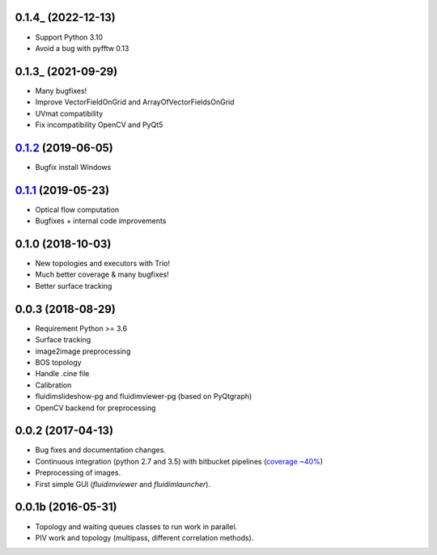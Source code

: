 0.1.4_ (2022-12-13)
-------------------

- Support Python 3.10
- Avoid a bug with pyfftw 0.13

0.1.3_ (2021-09-29)
-------------------

- Many bugfixes!
- Improve VectorFieldOnGrid and ArrayOfVectorFieldsOnGrid
- UVmat compatibility
- Fix incompatibility OpenCV and PyQt5

0.1.2_ (2019-06-05)
-------------------

- Bugfix install Windows

0.1.1_ (2019-05-23)
-------------------

- Optical flow computation
- Bugfixes + internal code improvements

0.1.0 (2018-10-03)
------------------

- New topologies and executors with Trio!
- Much better coverage & many bugfixes!
- Better surface tracking

0.0.3 (2018-08-29)
------------------

- Requirement Python >= 3.6
- Surface tracking
- image2image preprocessing
- BOS topology
- Handle .cine file
- Calibration
- fluidimslideshow-pg and fluidimviewer-pg (based on PyQtgraph)
- OpenCV backend for preprocessing

0.0.2 (2017-04-13)
------------------

- Bug fixes and documentation changes.
- Continuous integration (python 2.7 and 3.5) with bitbucket pipelines
  (`coverage ~40% <https://codecov.io/gh/fluiddyn/fluidimage>`_)
- Preprocessing of images.
- First simple GUI (`fluidimviewer` and `fluidimlauncher`).

0.0.1b (2016-05-31)
-------------------

- Topology and waiting queues classes to run work in parallel.
- PIV work and topology (multipass, different correlation methods).

.. _0.1.3: https://foss.heptapod.net/fluiddyn/fluidimage/-/compare/0.1.3...0.1.4
.. _0.1.3: https://foss.heptapod.net/fluiddyn/fluidimage/-/compare/0.1.2...0.1.3
.. _0.1.2: https://foss.heptapod.net/fluiddyn/fluidimage/-/compare/0.1.1...0.1.2
.. _0.1.1: https://foss.heptapod.net/fluiddyn/fluidimage/-/compare/0.1.0...0.1.1
